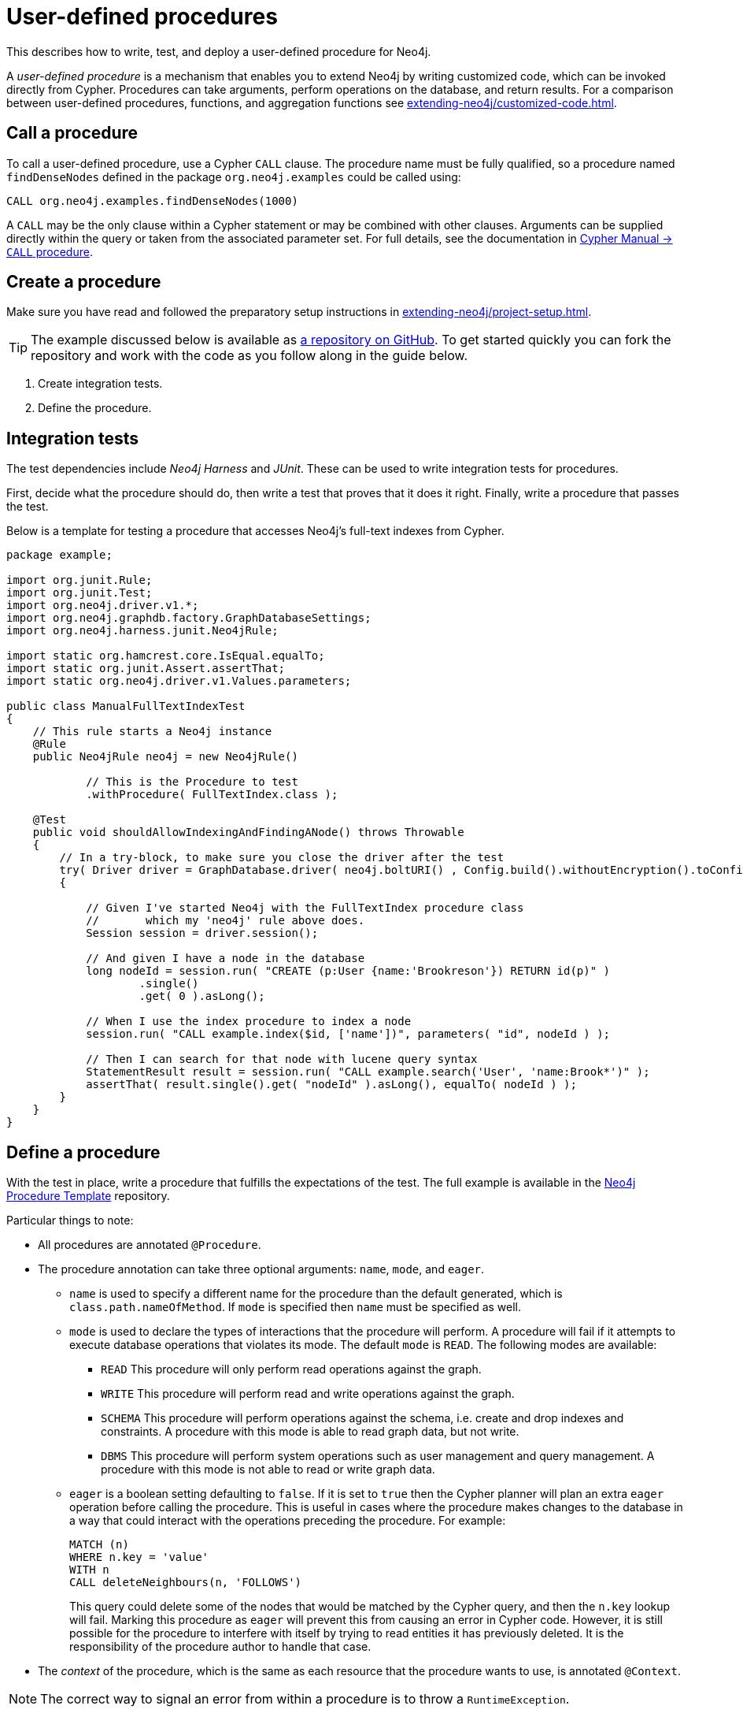:description: How to write, test, and deploy a user-defined procedure for Neo4j.

:procedure-template-url: https://github.com/neo4j-examples/neo4j-procedure-template/


[[extending-neo4j-procedures]]
= User-defined procedures

This describes how to write, test, and deploy a user-defined procedure for Neo4j.

A _user-defined procedure_ is a mechanism that enables you to extend Neo4j by writing customized code, which can be invoked directly from Cypher.
Procedures can take arguments, perform operations on the database, and return results.
For a comparison between user-defined procedures, functions, and aggregation functions see xref:extending-neo4j/customized-code.adoc[].


[[call-procedure]]
== Call a procedure

To call a user-defined procedure, use a Cypher `CALL` clause.
The procedure name must be fully qualified, so a procedure named `findDenseNodes` defined in the package `org.neo4j.examples` could be called using:

[source, cypher, role="noplay"]
----
CALL org.neo4j.examples.findDenseNodes(1000)
----

A `CALL` may be the only clause within a Cypher statement or may be combined with other clauses.
Arguments can be supplied directly within the query or taken from the associated parameter set.
For full details, see the documentation in link:{neo4j-docs-base-uri}/cypher-manual/4.2/clauses/call/[Cypher Manual -> `CALL` procedure].


[[user-defined-procedures]]
== Create a procedure

Make sure you have read and followed the preparatory setup instructions in xref:extending-neo4j/project-setup.adoc[].

[TIP]
====
The example discussed below is available as link:{procedure-template-url}[a repository on GitHub^].
To get started quickly you can fork the repository and work with the code as you follow along in the guide below.
====

1. Create integration tests.
2. Define the procedure.


== Integration tests

The test dependencies include _Neo4j Harness_ and _JUnit_.
These can be used to write integration tests for procedures.

First, decide what the procedure should do, then write a test that proves that it does it right.
Finally, write a procedure that passes the test.

Below is a template for testing a procedure that accesses Neo4j's full-text indexes from Cypher.

[source, java]
----
package example;

import org.junit.Rule;
import org.junit.Test;
import org.neo4j.driver.v1.*;
import org.neo4j.graphdb.factory.GraphDatabaseSettings;
import org.neo4j.harness.junit.Neo4jRule;

import static org.hamcrest.core.IsEqual.equalTo;
import static org.junit.Assert.assertThat;
import static org.neo4j.driver.v1.Values.parameters;

public class ManualFullTextIndexTest
{
    // This rule starts a Neo4j instance
    @Rule
    public Neo4jRule neo4j = new Neo4jRule()

            // This is the Procedure to test
            .withProcedure( FullTextIndex.class );

    @Test
    public void shouldAllowIndexingAndFindingANode() throws Throwable
    {
        // In a try-block, to make sure you close the driver after the test
        try( Driver driver = GraphDatabase.driver( neo4j.boltURI() , Config.build().withoutEncryption().toConfig() ) )
        {

            // Given I've started Neo4j with the FullTextIndex procedure class
            //       which my 'neo4j' rule above does.
            Session session = driver.session();

            // And given I have a node in the database
            long nodeId = session.run( "CREATE (p:User {name:'Brookreson'}) RETURN id(p)" )
                    .single()
                    .get( 0 ).asLong();

            // When I use the index procedure to index a node
            session.run( "CALL example.index($id, ['name'])", parameters( "id", nodeId ) );

            // Then I can search for that node with lucene query syntax
            StatementResult result = session.run( "CALL example.search('User', 'name:Brook*')" );
            assertThat( result.single().get( "nodeId" ).asLong(), equalTo( nodeId ) );
        }
    }
}
----


== Define a procedure

With the test in place, write a procedure that fulfills the expectations of the test.
The full example is available in the link:{procedure-template-url}[Neo4j Procedure Template^] repository.

Particular things to note:

* All procedures are annotated `@Procedure`.
* The procedure annotation can take three optional arguments: `name`, `mode`, and `eager`.
** `name` is used to specify a different name for the procedure than the default generated, which is `class.path.nameOfMethod`.
   If `mode` is specified then `name` must be specified as well.
** `mode` is used to declare the types of interactions that the procedure will perform.
   A procedure will fail if it attempts to execute database operations that violates its mode.
   The default `mode` is `READ`.
   The following modes are available:
*** `READ` This procedure will only perform read operations against the graph.
*** `WRITE` This procedure will perform read and write operations against the graph.
*** `SCHEMA` This procedure will perform operations against the schema, i.e. create and drop indexes and constraints.
    A procedure with this mode is able to read graph data, but not write.
*** `DBMS` This procedure will perform system operations such as user management and query management.
    A procedure with this mode is not able to read or write graph data.
** `eager` is a boolean setting defaulting to `false`.
   If it is set to `true` then the Cypher planner will plan an extra `eager` operation before calling the procedure.
   This is useful in cases where the procedure makes changes to the database in a way that could interact with the operations preceding the procedure.
   For example:
+
[source, cypher]
----
MATCH (n)
WHERE n.key = 'value'
WITH n
CALL deleteNeighbours(n, 'FOLLOWS')
----
This query could delete some of the nodes that would be matched by the Cypher query, and then the `n.key` lookup will fail.
Marking this procedure as `eager` will prevent this from causing an error in Cypher code.
However, it is still possible for the procedure to interfere with itself by trying to read entities it has previously deleted.
It is the responsibility of the procedure author to handle that case.
* The _context_ of the procedure, which is the same as each resource that the procedure wants to use, is annotated `@Context`.

[NOTE]
====
The correct way to signal an error from within a procedure is to throw a `RuntimeException`.
====


[[injectable-resources]]
== Injectable resources

When writing procedures, some resources can be injected into the procedure from the database.
To inject these, use the `@Context` annotation.
The classes that can be injected are:

* `Log`
* `TerminationGuard`
* `GraphDatabaseService`
* `Transaction`
//* `SecurityContext`
//* `ProcedureTransaction`

All of the above classes are considered safe and future-proof, and will not compromise the security of the database.
There are also several classes that can be injected that are unsupported (restricted) and can be changed with little or no notice.
Procedures written to use these restricted API's will not be loaded by default, and it will be necessary to use the `dbms.security.procedures.unrestricted` to load unsafe procedures.
Read more about this config setting in link:{neo4j-docs-base-uri}/operations-manual/4.2/security/securing-extensions/[Operations Manual -> Securing extensions].

